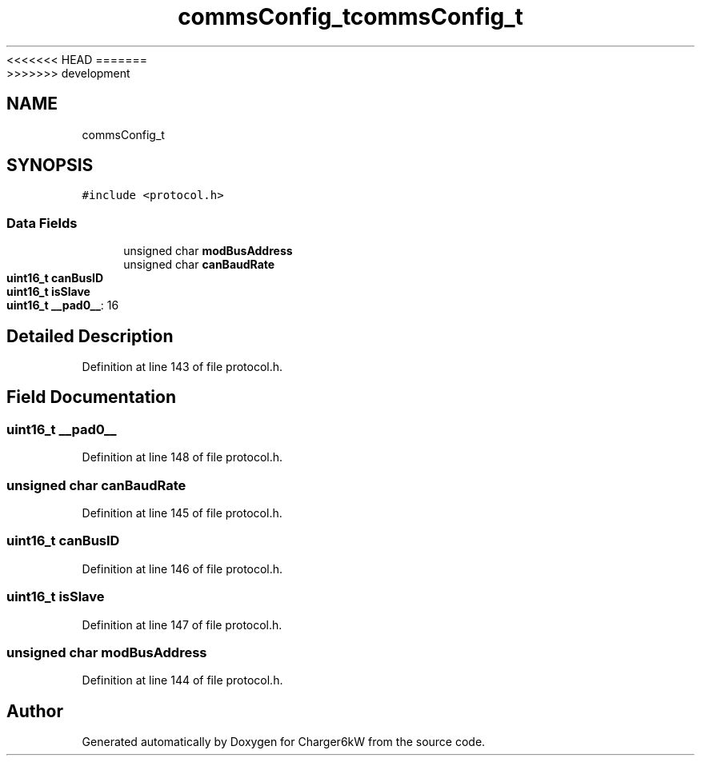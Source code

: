 <<<<<<< HEAD
.TH "commsConfig_t" 3 "Sun Nov 29 2020" "Version 9" "Charger6kW" \" -*- nroff -*-
=======
.TH "commsConfig_t" 3 "Mon Nov 30 2020" "Version 9" "Charger6kW" \" -*- nroff -*-
>>>>>>> development
.ad l
.nh
.SH NAME
commsConfig_t
.SH SYNOPSIS
.br
.PP
.PP
\fC#include <protocol\&.h>\fP
.SS "Data Fields"

.in +1c
.ti -1c
.RI "unsigned char \fBmodBusAddress\fP"
.br
.ti -1c
.RI "unsigned char \fBcanBaudRate\fP"
.br
.ti -1c
.RI "\fBuint16_t\fP \fBcanBusID\fP"
.br
.ti -1c
.RI "\fBuint16_t\fP \fBisSlave\fP"
.br
.ti -1c
.RI "\fBuint16_t\fP \fB__pad0__\fP: 16"
.br
.in -1c
.SH "Detailed Description"
.PP 
Definition at line 143 of file protocol\&.h\&.
.SH "Field Documentation"
.PP 
.SS "\fBuint16_t\fP __pad0__"

.PP
Definition at line 148 of file protocol\&.h\&.
.SS "unsigned char canBaudRate"

.PP
Definition at line 145 of file protocol\&.h\&.
.SS "\fBuint16_t\fP canBusID"

.PP
Definition at line 146 of file protocol\&.h\&.
.SS "\fBuint16_t\fP isSlave"

.PP
Definition at line 147 of file protocol\&.h\&.
.SS "unsigned char modBusAddress"

.PP
Definition at line 144 of file protocol\&.h\&.

.SH "Author"
.PP 
Generated automatically by Doxygen for Charger6kW from the source code\&.
